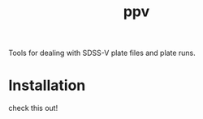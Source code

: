 #+TITLE: ppv

Tools for dealing with SDSS-V plate files and plate runs.
* Installation
check this out!

